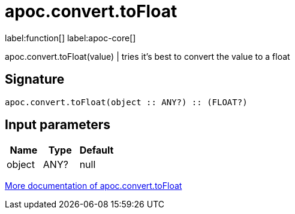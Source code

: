 ////
This file is generated by DocsTest, so don't change it!
////

= apoc.convert.toFloat
:description: This section contains reference documentation for the apoc.convert.toFloat function.

label:function[] label:apoc-core[]

[.emphasis]
apoc.convert.toFloat(value) | tries it's best to convert the value to a float

== Signature

[source]
----
apoc.convert.toFloat(object :: ANY?) :: (FLOAT?)
----

== Input parameters
[.procedures, opts=header]
|===
| Name | Type | Default 
|object|ANY?|null
|===

xref::data-structures/conversion-functions.adoc[More documentation of apoc.convert.toFloat,role=more information]

